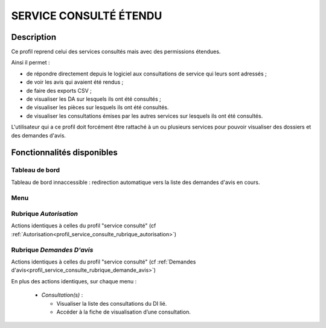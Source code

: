#######################
SERVICE CONSULTÉ ÉTENDU
#######################

Description
===========

Ce profil reprend celui des services consultés mais avec des permissions étendues.

Ainsi il permet :

- de répondre directement depuis le logiciel aux consultations de service qui leurs sont adressés ;
- de voir les avis qui avaient été rendus ;
- de faire des exports CSV ;
- de visualiser les DA sur lesquels ils ont été consultés ;
- de visualiser les pièces sur lesquels ils ont été consultés.
- de visualiser les consultations émises par les autres services sur lesquels ils ont été consultés.


L'utilisateur qui a ce profil doit forcément être rattaché à un ou plusieurs services pour pouvoir visualiser des dossiers et des demandes d'avis.


Fonctionnalités disponibles
===========================

Tableau de bord
---------------

Tableau de bord innaccessible : redirection automatique vers la liste des demandes d'avis en cours.

Menu
----

.. image:: menu_consuetendu.png

Rubrique *Autorisation*
-----------------------

Actions identiques à celles du profil "service consulté" (cf :ref:`Autorisation<profil_service_consulte_rubrique_autorisation>`)

Rubrique *Demandes D'avis*
--------------------------

Actions identiques à celles du profil "service consulté" (cf :ref:`Demandes d'avis<profil_service_consulte_rubrique_demande_avis>`)

En plus des actions identiques, sur chaque menu :

  - *Consultation(s)* :

    - Visualiser la liste des consultations du DI lié.
    - Accéder à la fiche de visualisation d’une consultation.
